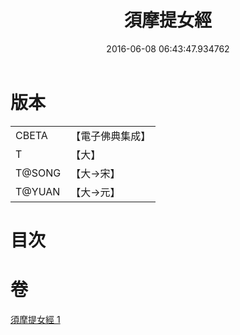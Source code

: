 #+TITLE: 須摩提女經 
#+DATE: 2016-06-08 06:43:47.934762

* 版本
 |     CBETA|【電子佛典集成】|
 |         T|【大】     |
 |    T@SONG|【大→宋】   |
 |    T@YUAN|【大→元】   |

* 目次

* 卷
[[file:KR6a0130_001.txt][須摩提女經 1]]


